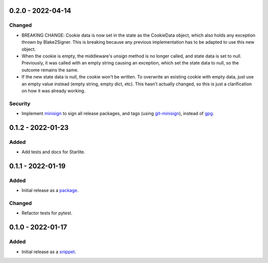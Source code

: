 
0.2.0 - 2022-04-14
==================

Changed
-------

- BREAKING CHANGE: Cookie data is now set in the state as the CookieData object, which also holds any exception thrown by Blake2Signer. This is breaking because any previous implementation has to be adapted to use this new object.
- When the cookie is empty, the middleware's `unsign` method is no longer called, and state data is set to null. Previously, it was called with an empty string causing an exception, which set the state data to null, so the outcome remains the same.
- If the new state data is null, the cookie won't be written. To overwrite an existing cookie with empty data, just use an empty value instead (empty string, empty dict, etc). This hasn't actually changed, so this is just a clarification on how it was already working.

Security
--------

- Implement `minisign <https://jedisct1.github.io/minisign/>`_ to sign all release packages, and tags (using `git-minisign <https://gitlab.com/hackancuba/git-minisign>`_), instead of `gpg <https://gist.github.com/HacKanCuBa/afe0073fe35fddf01642220acd4cde17>`_.

0.1.2 - 2022-01-23
==================

Added
-----

- Add tests and docs for Starlite.

0.1.1 - 2022-01-19
==================

Added
-----

- Initial release as a `package <https://pypi.org/project/asgi-signing-middleware/>`_.

Changed
-------

- Refactor tests for pytest.

0.1.0 - 2022-01-17
==================

Added
-----

- Initial release as a `snippet <https://gitlab.com/hackancuba/blake2signer/-/snippets/2236491>`_.
